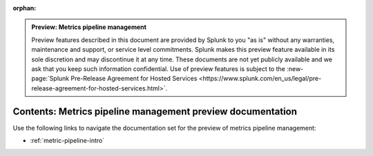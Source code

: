 :orphan:

.. admonition:: Preview: Metrics pipeline management

    Preview features described in this document are provided by Splunk to you "as is" without any warranties, maintenance and support, or service level commitments. Splunk makes this preview feature available in its sole discretion and may discontinue it at any time. These documents are not yet publicly available and we ask that you keep such information confidential. Use of preview features is subject to the :new-page:`Splunk Pre-Release Agreement for Hosted Services <https://www.splunk.com/en_us/legal/pre-release-agreement-for-hosted-services.html>`.


.. _metric-pipeline-preview-sitemap:

**************************************************************************
Contents: Metrics pipeline management preview documentation
**************************************************************************

Use the following links to navigate the documentation set for the preview of metrics pipeline management:

* :ref:`metric-pipeline-intro`

